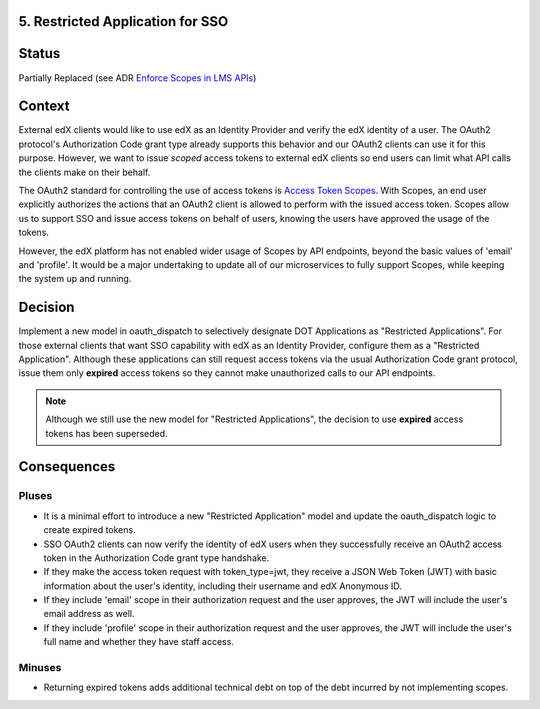 5. Restricted Application for SSO
---------------------------------

Status
------

Partially Replaced (see ADR `Enforce Scopes in LMS APIs`_)

.. _Enforce Scopes in LMS APIs: https://github.com/openedx/edx-platform/blob/master/openedx/core/djangoapps/oauth_dispatch/docs/decisions/0006-enforce-scopes-in-LMS-APIs.rst#3-restricted-applications-receive-unexpired-jwts-signed-with-a-new-key

Context
-------

External edX clients would like to use edX as an Identity Provider and verify
the edX identity of a user. The OAuth2 protocol's Authorization Code grant type
already supports this behavior and our OAuth2 clients can use it for this
purpose. However, we want to issue *scoped* access tokens to external edX 
clients so end users can limit what API calls the clients make on their behalf.

The OAuth2 standard for controlling the use of access tokens is `Access Token
Scopes`_. With Scopes, an end user explicitly authorizes the actions that an
OAuth2 client is allowed to perform with the issued access token. Scopes
allow us to support SSO and issue access tokens on behalf of users, knowing
the users have approved the usage of the tokens. 

However, the edX platform has not enabled wider usage of Scopes by API
endpoints, beyond the basic values of 'email' and 'profile'. It would be a
major undertaking to update all of our microservices to fully support Scopes,
while keeping the system up and running.

.. _Access Token Scopes: https://tools.ietf.org/html/rfc6749#section-3.3

Decision
--------

Implement a new model in oauth_dispatch to selectively designate DOT Applications
as "Restricted Applications". For those external clients that want SSO capability
with edX as an Identity Provider, configure them as a "Restricted Application".
Although these applications can still request access tokens via the usual
Authorization Code grant protocol, issue them only **expired** access tokens
so they cannot make unauthorized calls to our API endpoints.

.. note::
    Although we still use the new model for "Restricted Applications", the decision to use **expired** access tokens has been superseded.

Consequences
------------

Pluses
~~~~~~

* It is a minimal effort to introduce a new "Restricted Application" model
  and update the oauth_dispatch logic to create expired tokens.

* SSO OAuth2 clients can now verify the identity of edX users when they 
  successfully receive an OAuth2 access token in the Authorization Code grant
  type handshake.

* If they make the access token request with token_type=jwt, they receive
  a JSON Web Token (JWT) with basic information about the user's identity,
  including their username and edX Anonymous ID.

* If they include 'email' scope in their authorization request and the user
  approves, the JWT will include the user's email address as well.

* If they include 'profile' scope in their authorization request and the user
  approves, the JWT will include the user's full name and whether they have
  staff access.

Minuses
~~~~~~~

* Returning expired tokens adds additional technical debt on top of the
  debt incurred by not implementing scopes.
